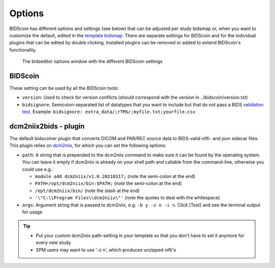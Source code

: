 Options
=======

BIDScoin has different options and settings (see below) that can be adjusted per study bidsmap or, when you want to customize the default, edited in the `template bidsmap <bidsmap.html>`__. There are separate settings for BIDScoin and for the individual plugins that can be edited by double clicking. Installed plugins can be removed or added to extend BIDScoin's functionality.

.. figure:: ./_static/bidseditor_options.png
   :scale: 75%

   The bidseditor options window with the different BIDScoin settings

BIDScoin
--------

These setting can be used by all the BIDScoin tools:

- ``version``: Used to check for version conflicts (should correspond with the version in ../bidscoin/version.txt)
- ``bidsignore``: Semicolon-separated list of datatypes that you want to include but that do not pass a BIDS `validation test <https://github.com/bids-standard/bids-validator#bidsignore>`__. Example: ``bidsignore: extra_data/;rTMS/;myfile.txt;yourfile.csv``

dcm2niix2bids - plugin
----------------------

The default bidscoiner plugin that converts DICOM and PAR/REC source data to BIDS-valid nifti- and json sidecar files. This plugin relies on `dcm2niix <https://github.com/rordenlab/dcm2niix>`__, for which you can set the following options:

- ``path``: A string that is prepended to the dcm2niix command to make sure it can be found by the operating system. You can leave it empty if dcm2niix is already on your shell path and callable from the command-line, otherwise you could use e.g.:

  - ``module add dcm2niix/v1.0.20210317;`` (note the semi-colon at the end)
  - ``PATH=/opt/dcm2niix/bin:$PATH;`` (note the semi-colon at the end)
  - ``/opt/dcm2niix/bin/`` (note the slash at the end)
  - ``'\"C:\\Program Files\\dcm2niix\"'`` (note the quotes to deal with the whitespace)

- ``args``: Argument string that is passed to dcm2niix, e.g. ``-b y -z n -i n``. Click [Test] and see the terminal output for usage

.. tip::
   - Put your custom dcm2niix path-setting in your template so that you don't have to set it anymore for every new study
   - SPM users may want to use '-z n', which produces unzipped nifti's
